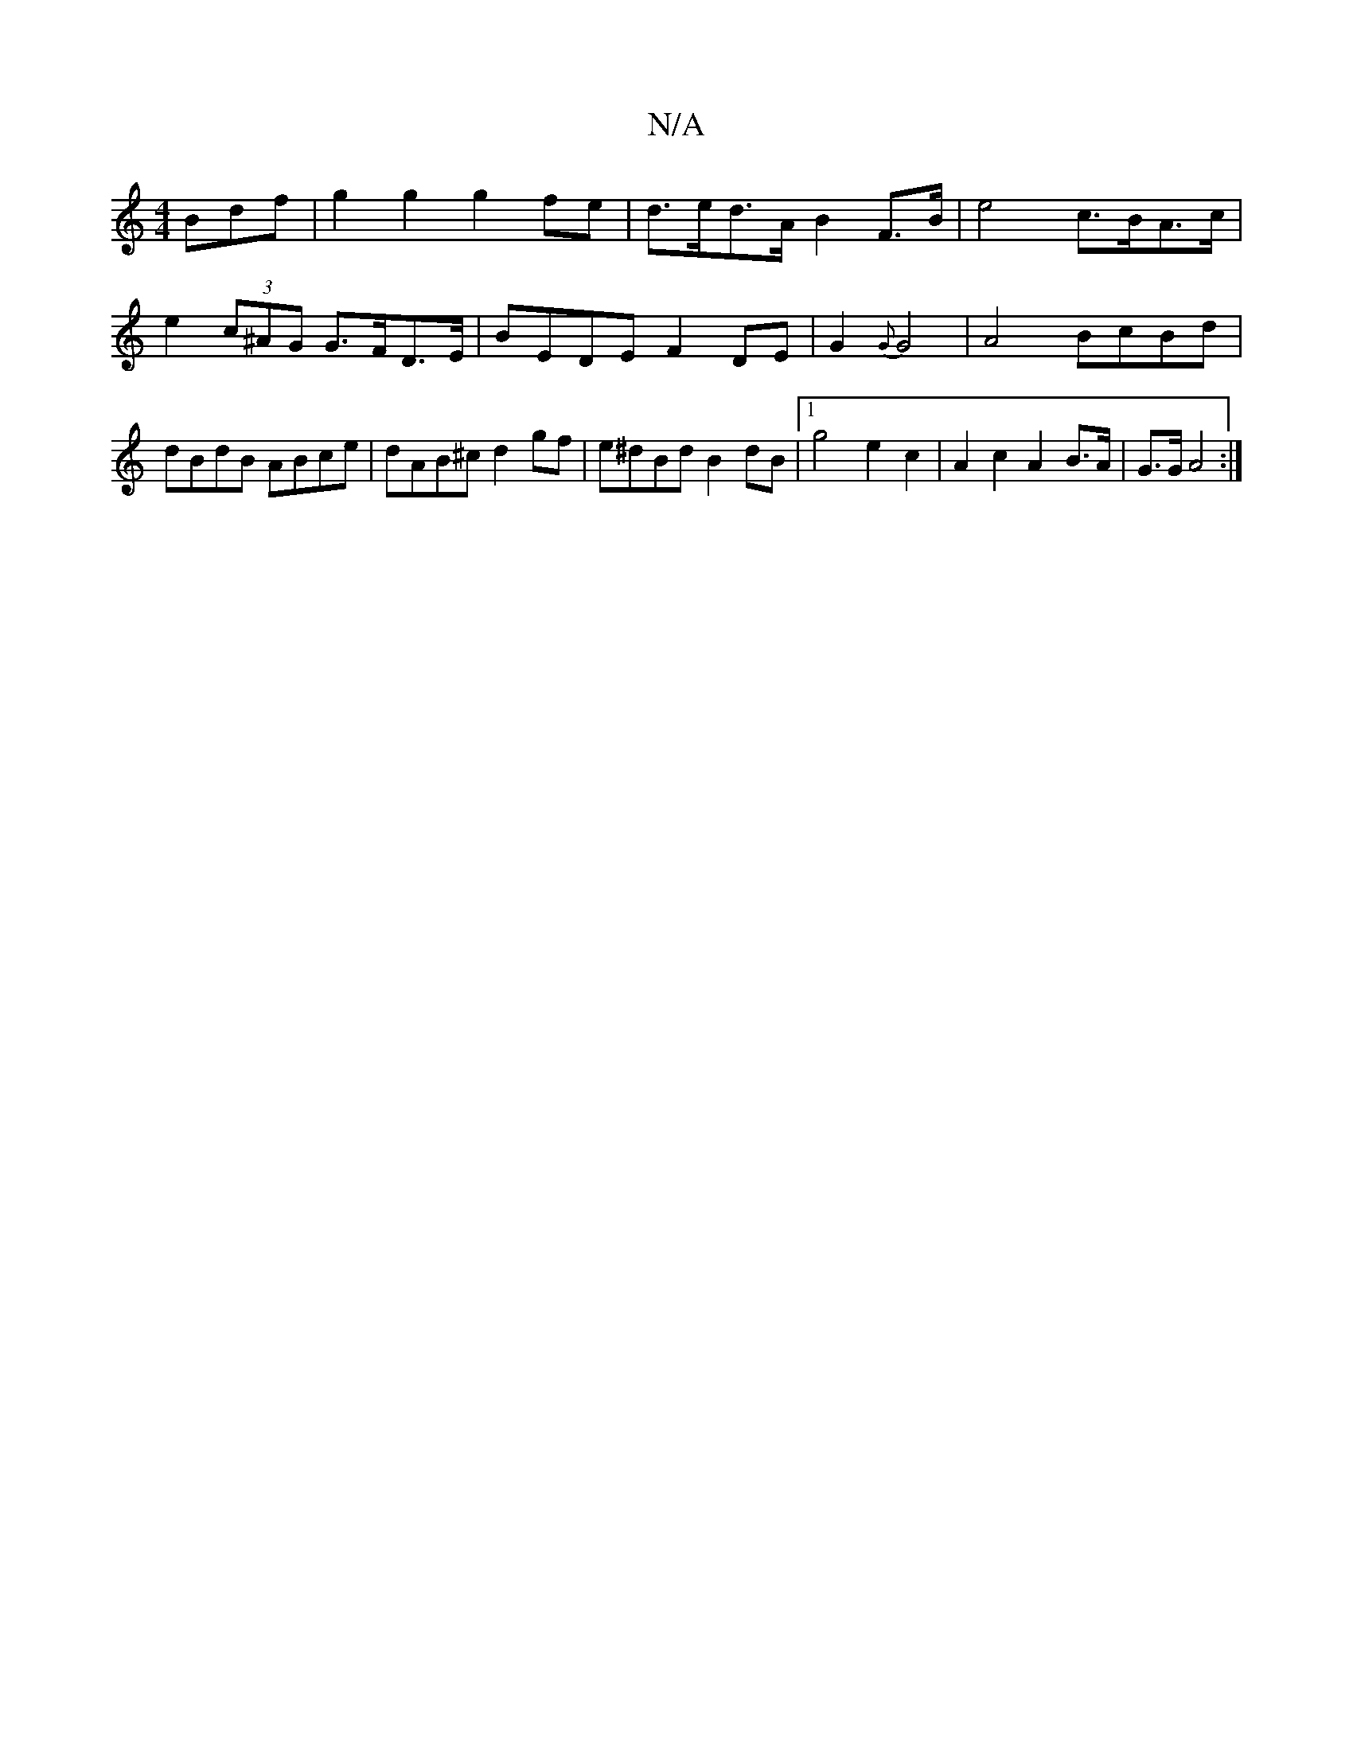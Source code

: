 X:1
T:N/A
M:4/4
R:N/A
K:Cmajor
Bdf | g2 g2 g2 fe | d>ed>A B2 F>B | e4 c>BA>c | e2 (3c^AG G>FD>E | BEDE F2 DE | G2{G}G4 | A4 BcBd | dBdB ABce | dAB^c d2gf|e^dBd B2 dB |1 g4 e2 c2 | A2 c2 A2 B>A | G>G A4 :|

|: f |ged cBc d3 :|[2 f2g